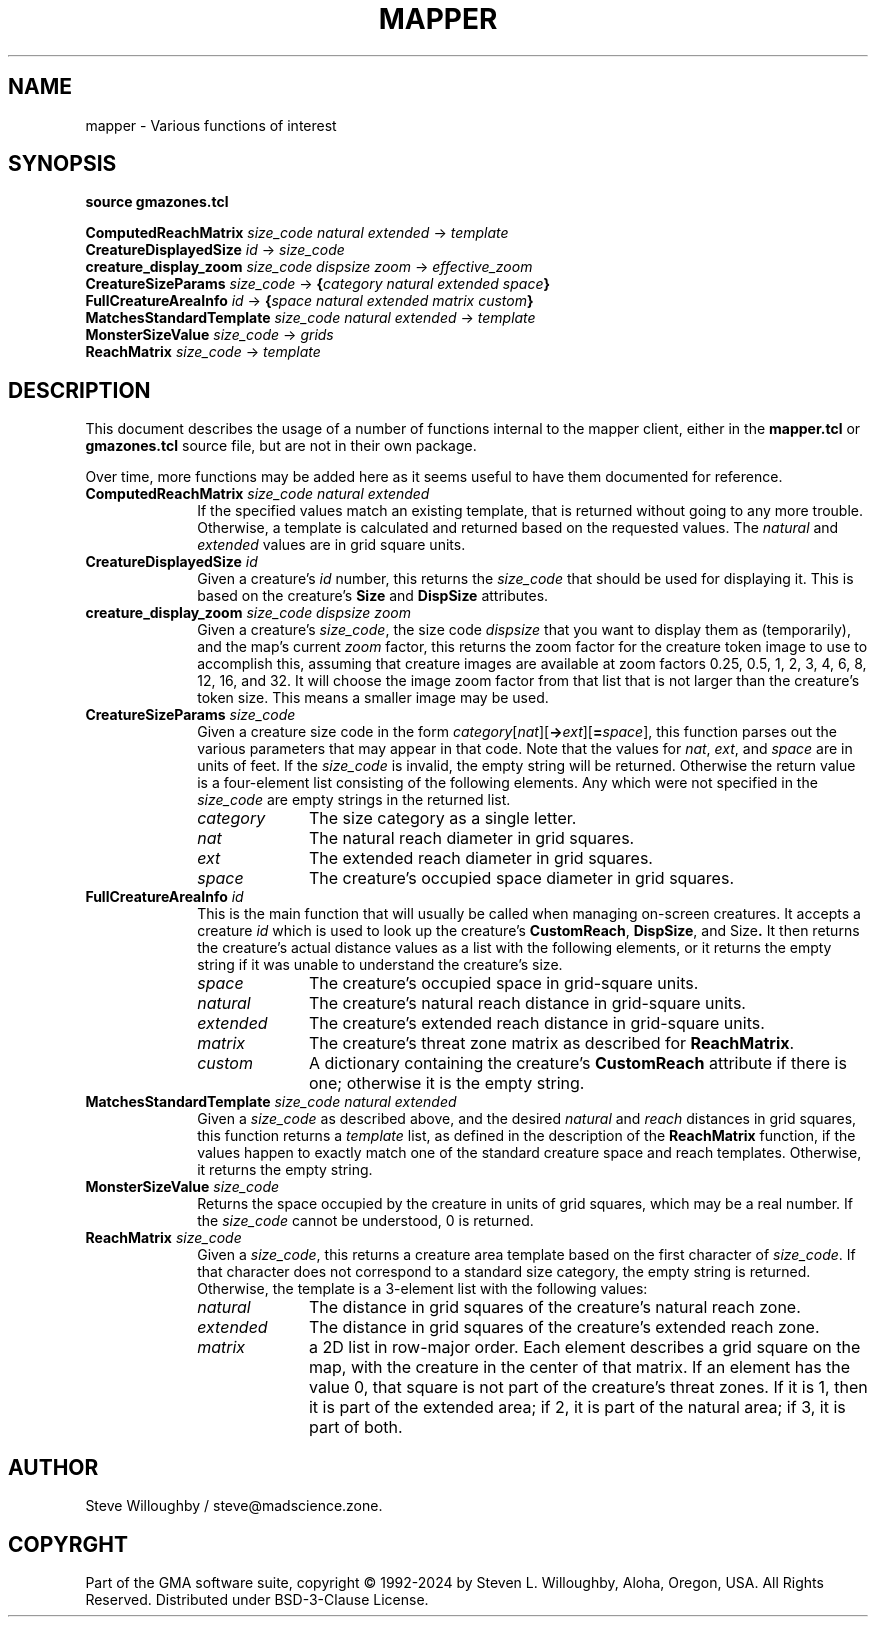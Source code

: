 '\" t
'\" <<bold-is-fixed>>
'\" <<ital-is-var>>
.TH MAPPER 3 "GMA-Mapper 4.22.3" 08-Feb-2024 "API Functions" \" @@mp@@
.SH NAME
mapper \- Various functions of interest
.SH SYNOPSIS
'\" <<usage>>
.na
.B source
.B gmazones.tcl
.LP
.B ComputedReachMatrix
.I size_code
.I natural
.I extended
\[->]
.I template
.br
.B CreatureDisplayedSize
.I id
\[->]
.I size_code
.br
.B creature_display_zoom
.I size_code
.I dispsize
.I zoom
\[->]
.I effective_zoom
.br
.B CreatureSizeParams
.I size_code
\[->]
.BI { category
.I natural
.I extended
.IB space }
.br
.B FullCreatureAreaInfo
.I id
\[->]
.BI { space
.I natural
.I extended
.I matrix
.IB custom }
.br
.B MatchesStandardTemplate
.I size_code
.I natural
.I extended
\[->]
.I template
.br
.B MonsterSizeValue
.I size_code
\[->]
.I grids
.br
.B ReachMatrix
.I size_code
\[->]
.I template
.ad
'\" <</usage>>
.SH DESCRIPTION
.LP
This document describes the usage of a number of functions internal to the mapper client,
either in the
.B mapper.tcl
or
.B gmazones.tcl
source file, but are not in their own package.
.LP
Over time, more functions may be added here as it seems useful to have them documented
for reference.
'\" <<list>>
.TP 10
.BI "ComputedReachMatrix " size_code " " natural " " extended
If the specified values match an existing template, that is returned without going to any more trouble.
Otherwise, a template is calculated and returned based on the requested values.
The
.I natural
and 
.I extended
values are in grid square units.
.TP
.BI "CreatureDisplayedSize " id
Given a creature's
.I id
number, this returns the
.I size_code
that should be used for displaying it. This is based on the creature's
.B Size
and
.B DispSize
attributes.
.TP
.BI "creature_display_zoom " size_code " " dispsize " " zoom
Given a creature's
.IR size_code ,
the size code
.I dispsize
that you want to display them as (temporarily), and the map's
current
.I zoom
factor, this returns the zoom factor for the creature token image
to use to accomplish this, assuming that creature images are available
at zoom factors 0.25, 0.5, 1, 2, 3, 4, 6, 8, 12, 16, and 32.
It will choose the image zoom factor from that list that is not larger
than the creature's token size. This means a smaller image may be
used.
.TP
.BI "CreatureSizeParams " size_code
Given a creature size code in the form
.IR category [ nat ][\fB->\fP ext ][\fB=\fP space ], 
this function parses out the various parameters that may appear in that code.
Note that the values for
.IR nat ,
.IR ext ,
and 
.I space
are in units of feet.
If the
.I size_code
is invalid, the empty string will be returned.
Otherwise the return value is a four-element list consisting of the following elements.
Any which were not specified in the
.I size_code
are empty strings in the returned list.
.RS
'\"<<desc>>
.TP 10
.I category
The size category as a single letter.
.TP
.I nat
The natural reach diameter in grid squares.
.TP
.I ext
The extended reach diameter in grid squares.
.TP
.I space
The creature's occupied space diameter in grid squares.
.RE
'\" <</>>
.TP 
.BI "FullCreatureAreaInfo " id
This is the main function that will usually be called when managing on-screen creatures.
It accepts a creature
.I id
which is used to look up the creature's
.BR CustomReach ,
.BR DispSize ,
and
.RB Size .
It then returns the creature's actual distance values as a list with the following elements, or it returns
the empty string if it was unable to understand the creature's size.
.RS
'\" <<desc>>
.TP 10
.I space
The creature's occupied space in grid-square units.
.TP
.I natural
The creature's natural reach distance in grid-square units.
.TP
.I extended
The creature's extended reach distance in grid-square units.
.TP
.I matrix
The creature's threat zone matrix as described for
.BR ReachMatrix .
.TP
.I custom
A dictionary containing the creature's
.B CustomReach
attribute if there is one; otherwise it is the empty string.
.RE
'\" <</>>
.TP
.BI "MatchesStandardTemplate " size_code " " natural " " extended
Given a
.I size_code
as described above, and the desired
.I natural
and 
.I reach
distances in grid squares, this function returns a
.I template
list, as defined in the description of the
.B ReachMatrix
function, if the values 
happen to exactly match one of the standard creature space and reach templates.
Otherwise, it returns the empty string.
.TP
.BI "MonsterSizeValue " size_code
Returns the space occupied by the creature in units of grid squares, which may be a real number.
If the
.I size_code
cannot be understood, 0 is returned.
.TP
.BI "ReachMatrix " size_code
Given a
.IR size_code ,
this returns a creature area template based on the first character of
.IR size_code .
If that character does not correspond to a standard size category, the empty string
is returned. Otherwise, the template is a 3-element list with the following values:
.RS
'\" <<desc>>
.TP 10
.I natural
The distance in grid squares of the creature's natural reach zone.
.TP
.I extended
The distance in grid squares of the creature's extended reach zone.
.TP
.I matrix
a 2D list in row-major order. Each element describes a grid square on the map,
with the creature in the center of that matrix. If an element has the value 0,
that square is not part of the creature's threat zones. If it is 1, then it is
part of the extended area; if 2, it is part of the natural area; if 3, it is
part of both.
.RE
'\" <</>>
'\" <</>>
.SH AUTHOR
.LP
Steve Willoughby / steve@madscience.zone.
.SH COPYRGHT
Part of the GMA software suite, copyright \(co 1992\-2024 by Steven L. Willoughby, Aloha, Oregon, USA. All Rights Reserved. Distributed under BSD-3-Clause License. \"@m(c)@